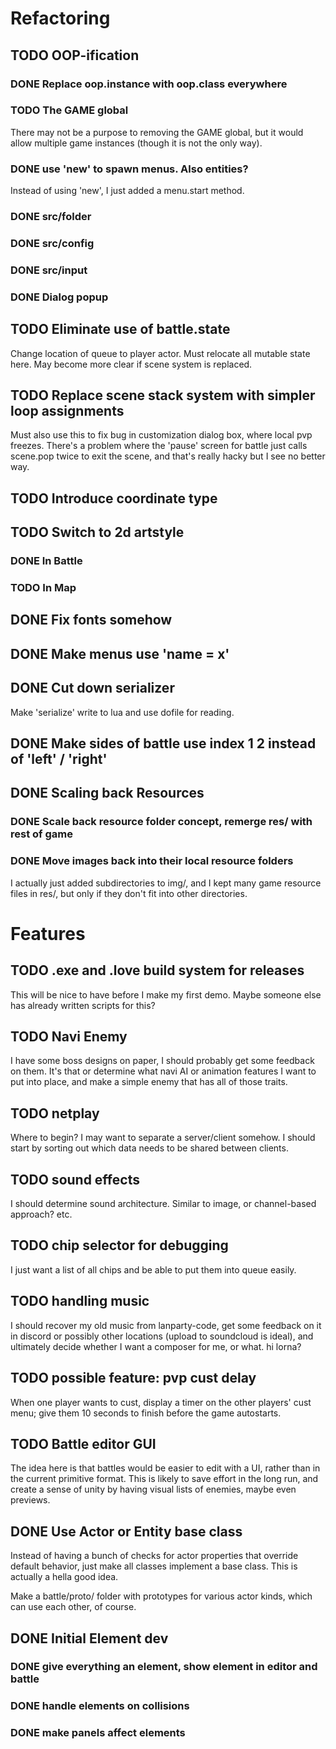 * Refactoring
** TODO OOP-ification
*** DONE Replace oop.instance with oop.class everywhere
*** TODO The GAME global
There may not be a purpose to removing the GAME global, but it would allow
multiple game instances (though it is not the only way).
*** DONE use 'new' to spawn menus. Also entities?
Instead of using 'new', I just added a menu.start method.
*** DONE src/folder
*** DONE src/config
*** DONE src/input
*** DONE Dialog popup
** TODO Eliminate use of battle.state
Change location of queue to player actor. Must relocate all mutable state here.
May become more clear if scene system is replaced.
** TODO Replace scene stack system with simpler loop assignments
   Must also use this to fix bug in customization dialog box, where local pvp
   freezes. There's a problem where the 'pause' screen for battle just calls
   scene.pop twice to exit the scene, and that's really hacky but I see no
   better way.
** TODO Introduce coordinate type
** TODO Switch to 2d artstyle
*** DONE In Battle
*** TODO In Map
** DONE Fix fonts somehow
** DONE Make menus use 'name = x'
** DONE Cut down serializer
Make 'serialize' write to lua and use dofile for reading.
** DONE Make sides of battle use index 1 2 instead of 'left' / 'right'
** DONE Scaling back Resources
*** DONE Scale back resource folder concept, remerge res/ with rest of game
*** DONE Move images back into their local resource folders
I actually just added subdirectories to img/, and I kept many game resource
files in res/, but only if they don't fit into other directories.
* Features
** TODO .exe and .love build system for releases
This will be nice to have before I make my first demo. Maybe someone else has
already written scripts for this?
** TODO Navi Enemy
I have some boss designs on paper, I should probably get some feedback on them.
It's that or determine what navi AI or animation features I want to put into
place, and make a simple enemy that has all of those traits.
** TODO netplay
Where to begin? I may want to separate a server/client somehow. I should start
by sorting out which data needs to be shared between clients.
** TODO sound effects
I should determine sound architecture. Similar to image, or channel-based
approach? etc.
** TODO chip selector for debugging
I just want a list of all chips and be able to put them into queue easily.
** TODO handling music
I should recover my old music from lanparty-code, get some feedback on it in
discord or possibly other locations (upload to soundcloud is ideal), and
ultimately decide whether I want a composer for me, or what. hi lorna?
** TODO possible feature: pvp cust delay
When one player wants to cust, display a timer on the other players'
cust menu; give them 10 seconds to finish before the game autostarts.
** TODO Battle editor GUI
The idea here is that battles would be easier to edit with a UI, rather than in
the current primitive format. This is likely to save effort in the long run, and
create a sense of unity by having visual lists of enemies, maybe even previews.
** DONE Use Actor or Entity base class
Instead of having a bunch of checks for actor properties that override
default behavior, just make all classes implement a base class. This
is actually a hella good idea.

Make a battle/proto/ folder with prototypes for various actor kinds,
which can use each other, of course.
** DONE Initial Element dev
*** DONE give everything an element, show element in editor and battle
*** DONE handle elements on collisions
*** DONE make panels affect elements
